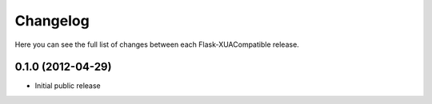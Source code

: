 Changelog
---------

Here you can see the full list of changes between each Flask-XUACompatible
release.

0.1.0 (2012-04-29)
^^^^^^^^^^^^^^^^^^

- Initial public release
